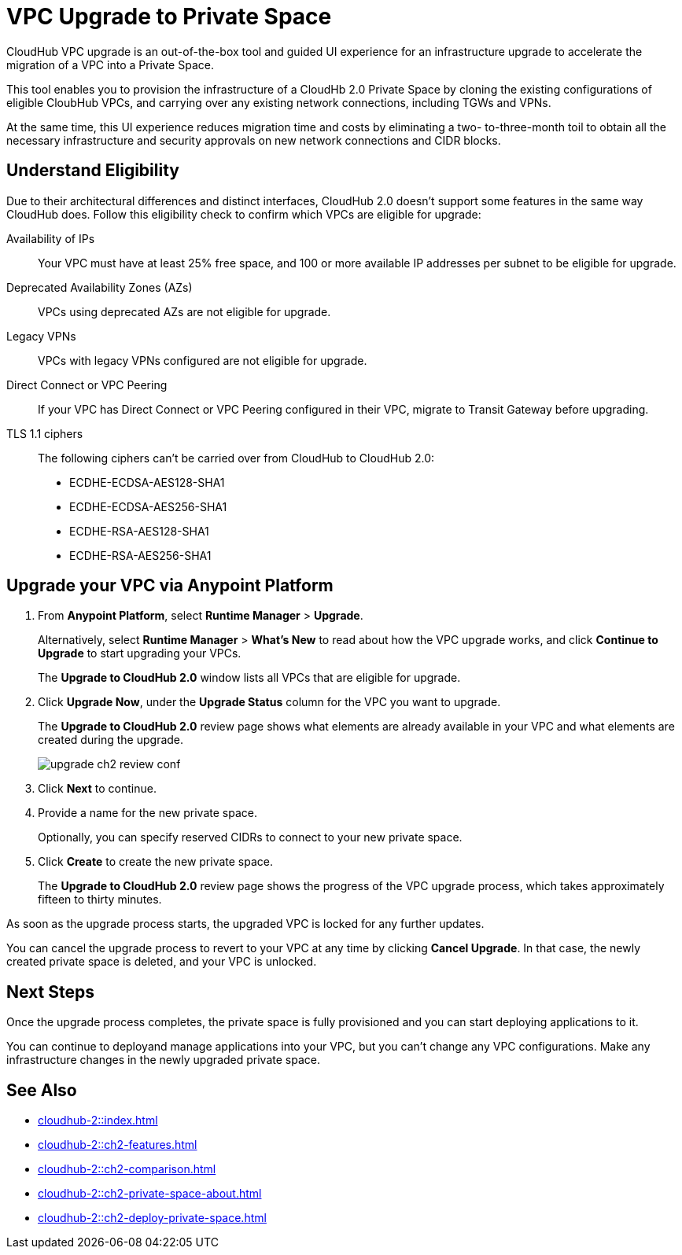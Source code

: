 = VPC Upgrade to Private Space 

//Overview
CloudHub VPC upgrade is an out-of-the-box tool and guided UI experience for an infrastructure upgrade to accelerate the migration of a VPC into a Private Space.

// Benefits
This tool enables you to provision the infrastructure of a CloudHb 2.0 Private Space by cloning the existing configurations of eligible CloubHub VPCs, and carrying over any existing network connections, including TGWs and VPNs. 

At the same time, this UI experience reduces migration time and costs by eliminating a two- to-three-month toil to obtain all the necessary infrastructure and security approvals on new network connections and CIDR blocks. 


== Understand Eligibility
//Which VPCs are eligible for upgrade

Due to their architectural differences and distinct interfaces, CloudHub 2.0 doesn't support some features in the same way CloudHub does. Follow this eligibility check to confirm which VPCs are eligible for upgrade:

Availability of IPs::
+
Your VPC must have at least 25% free space, and 100 or more available IP addresses per subnet to be eligible for upgrade.

Deprecated Availability Zones (AZs)::
+
VPCs using deprecated AZs are not eligible for upgrade.

Legacy VPNs::
+
VPCs with legacy VPNs configured are not eligible for upgrade.

Direct Connect or VPC Peering:: 
If your VPC has Direct Connect or VPC Peering configured in their VPC, migrate to Transit Gateway before upgrading.

TLS 1.1 ciphers::
+
The following ciphers can't be carried over from CloudHub to CloudHub 2.0:
+
* ECDHE-ECDSA-AES128-SHA1
* ECDHE-ECDSA-AES256-SHA1
* ECDHE-RSA-AES128-SHA1
* ECDHE-RSA-AES256-SHA1


== Upgrade your VPC via Anypoint Platform

//Steps to upgrade

. From *Anypoint Platform*, select *Runtime Manager* > *Upgrade*.
+
Alternatively, select *Runtime Manager* > *What's New* to read about how the VPC upgrade works, and click *Continue to Upgrade* to start upgrading your VPCs.
+ 
The *Upgrade to CloudHub 2.0* window lists all VPCs that are eligible for upgrade.
. Click *Upgrade Now*, under the *Upgrade Status* column for the VPC you want to upgrade.
+
The *Upgrade to CloudHub 2.0* review page shows what elements are already available in your VPC and what elements are created during the upgrade.
+
image::upgrade-ch2-review-conf.png[]
+
. Click *Next* to continue.
. Provide a name for the new private space. 
+ 
Optionally, you can specify reserved CIDRs to connect to your new private space.
. Click *Create* to create the new private space.
+
The *Upgrade to CloudHub 2.0* review page shows the progress of the VPC upgrade process, which takes approximately fifteen to thirty minutes.

As soon as the upgrade process starts, the upgraded VPC is locked for any further updates. 

You can cancel the upgrade process to revert to your VPC at any time by clicking *Cancel Upgrade*. In that case, the newly created private space is deleted, and your VPC is unlocked.


== Next Steps 

//after VPC Upgrade

Once the upgrade process completes, the private space is fully provisioned and you can start deploying applications to it.

You can continue to deployand manage applications into your VPC, but you can't change any VPC configurations. Make any infrastructure changes in the newly upgraded private space.


== See Also

* xref:cloudhub-2::index.adoc[]
* xref:cloudhub-2::ch2-features.adoc[]
* xref:cloudhub-2::ch2-comparison.adoc[]
* xref:cloudhub-2::ch2-private-space-about.adoc[]
* xref:cloudhub-2::ch2-deploy-private-space.adoc[]
